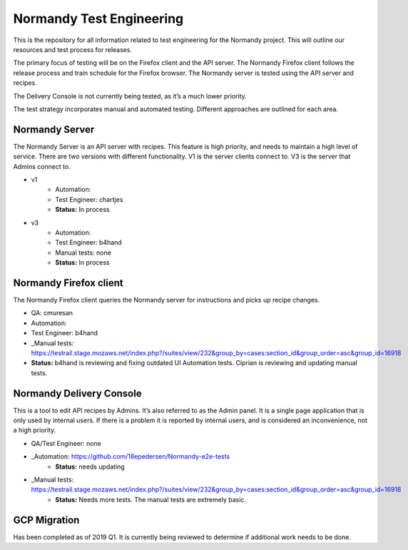 Normandy Test Engineering
=========================
This is the repository for all information related to test engineering for the Normandy project.  This will outline our resources and test process for releases.

The primary focus of testing will be on the Firefox client and the API server. The Normandy Firefox client follows the release process and train schedule for the Firefox browser. The Normandy server is tested using the API server and recipes.

The Delivery Console is not currently being tested, as it’s a much lower priority. 

The test strategy incorporates manual and automated testing. Different approaches are outlined for each area. 

Normandy Server
---------------
The Normandy Server is an API server with recipes. This feature is high priority, and needs to maintain a high level of service. There are two versions with different functionality. V1 is the server clients connect to. V3 is the server that Admins connect to.

* v1
	* Automation:
	* Test Engineer: chartjes
	* **Status:**  In process

* v3
	* Automation:
	* Test Engineer: b4hand
	* Manual tests: none
	* **Status:** In process

Normandy Firefox client
-----------------------
The Normandy Firefox client queries the Normandy server for instructions and picks up recipe changes. 

* QA: cmuresan
* Automation: 
* Test Engineer: b4hand
* _Manual tests: https://testrail.stage.mozaws.net/index.php?/suites/view/232&group_by=cases:section_id&group_order=asc&group_id=16918
* **Status:** b4hand is reviewing and fixing outdated UI Automation tests. Ciprian is reviewing and updating manual tests.

Normandy Delivery Console
-------------------------
This is a tool to edit API recipes by Admins. It’s also referred to as the Admin panel. It is a single page application that is only used by internal users. If there is a problem it is reported by internal users, and is considered an inconvenience, not a high priority.

* QA/Test Engineer: none
* _Automation: https://github.com/18epedersen/Normandy-e2e-tests
	* **Status:** needs updating
* _Manual tests: https://testrail.stage.mozaws.net/index.php?/suites/view/232&group_by=cases:section_id&group_order=asc&group_id=16918
	* **Status:** Needs more tests. The manual tests are extremely basic.

GCP Migration
-------------
Has been completed as of 2019 Q1. It is currently being reviewed to determine if additional work needs to be done.